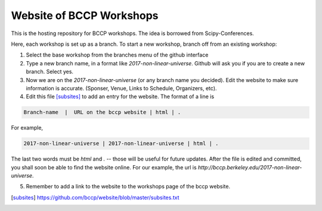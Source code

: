 Website of BCCP Workshops
=========================

This is the hosting repository for BCCP workshops. The idea is borrowed from Scipy-Conferences. 

Here, each workshop is set up as a branch. To start a new workshop, branch off from an existing workshop:

1. Select the base workshop from the branches menu of the github interface

2. Type a new branch name, in a format like `2017-non-linear-universe`. Github will ask you if you are to create a new branch. Select yes.

3. Now we are on the `2017-non-linear-universe` (or any branch name you decided). Edit the website to make sure information is accurate. (Sponser, Venue, Links to Schedule, Organizers, etc).

4. Edit this file [subsites]_ to add an entry for the website. The format of a line is

.. code ::

 Branch-name  |  URL on the bccp website | html | .
   

For example,

.. code ::

 2017-non-linear-universe | 2017-non-linear-universe | html | .



The last two words must be `html` and `.` -- those will be useful for future updates.
After the file is edited and committed, you shall soon be able to find the website online.
For our example, the url is `http://bccp.berkeley.edu/2017-non-linear-universe`.

5. Remember to add a link to the website to the workshops page of the bccp website.
 

.. [subsites] https://github.com/bccp/website/blob/master/subsites.txt




